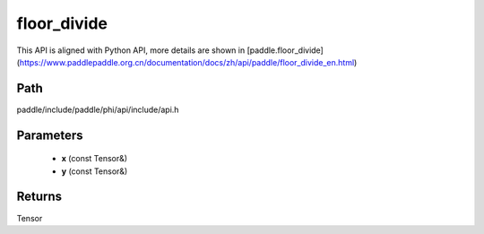 .. _en_api_paddle_experimental_floor_divide:

floor_divide
-------------------------------

.. cpp:function:: Tensor floor_divide ( const Tensor & x , const Tensor & y ) 



This API is aligned with Python API, more details are shown in [paddle.floor_divide](https://www.paddlepaddle.org.cn/documentation/docs/zh/api/paddle/floor_divide_en.html)

Path
:::::::::::::::::::::
paddle/include/paddle/phi/api/include/api.h

Parameters
:::::::::::::::::::::
	- **x** (const Tensor&)
	- **y** (const Tensor&)

Returns
:::::::::::::::::::::
Tensor
